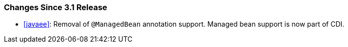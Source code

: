 ////
*******************************************************************
* Copyright (c) 2024 Eclipse Foundation
*
* This specification document is made available under the terms
* of the Eclipse Foundation Specification License v1.0, which is
* available at https://www.eclipse.org/legal/efsl.php.
*******************************************************************
////

[[changes-since-3.1-release]]
=== Changes Since 3.1 Release

* <<javaee>>: Removal of `@ManagedBean`
annotation support.  Managed bean support is now part of CDI.